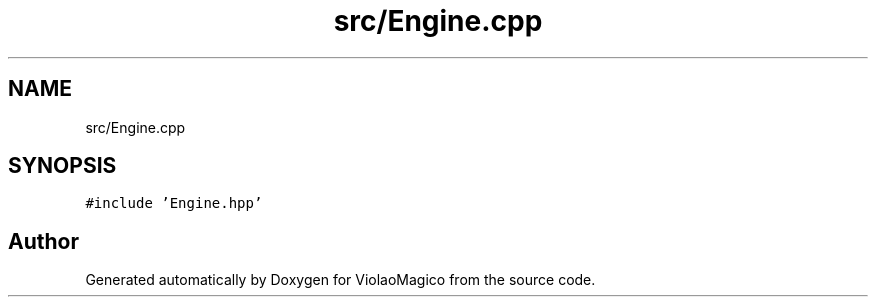 .TH "src/Engine.cpp" 3 "Mon Feb 13 2023" "Version 0.1" "ViolaoMagico" \" -*- nroff -*-
.ad l
.nh
.SH NAME
src/Engine.cpp
.SH SYNOPSIS
.br
.PP
\fC#include 'Engine\&.hpp'\fP
.br

.SH "Author"
.PP 
Generated automatically by Doxygen for ViolaoMagico from the source code\&.
